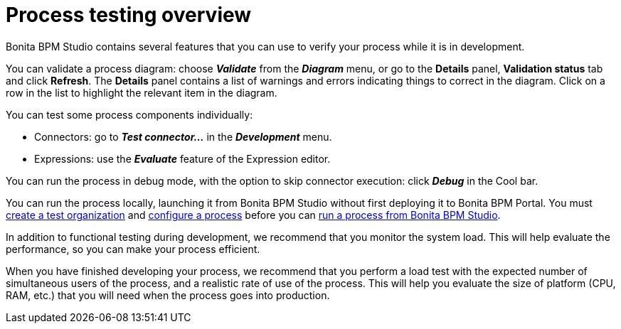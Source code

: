 = Process testing overview

Bonita BPM Studio contains several features that you can use to verify your process while it is in development.

You can validate a process diagram: choose *_Validate_* from the *_Diagram_* menu,
or go to the *Details* panel, *Validation status* tab and click *Refresh*. The *Details* panel contains a list
of warnings and errors indicating things to correct in the diagram. Click on a row in the list to highlight the relevant item in the diagram.

You can test some process components individually:

* Connectors: go to *_Test connector..._* in the *_Development_* menu.
* Expressions: use the *_Evaluate_* feature of the Expression editor.

You can run the process in debug mode, with the option to skip connector execution: click *_Debug_* in the Cool bar.

You can run the process locally, launching it from Bonita BPM Studio without first deploying it to Bonita BPM Portal.
You must xref:configure-a-test-organization.adoc[create a test organization]
and xref:configuring-a-process.adoc[configure a process] before you can
xref:run-a-process-from-bonita-bpm-studio-for-testing.adoc[run a process from Bonita BPM Studio].

In addition to functional testing during development, we recommend that you monitor the system load. This will help evaluate the performance, so you can make your process efficient.

When you have finished developing your process, we recommend that you perform a load test with the expected number of simultaneous users of the process, and a realistic rate of use of the process.
This will help you evaluate the size of platform (CPU, RAM, etc.) that you will need when the process goes into production.
